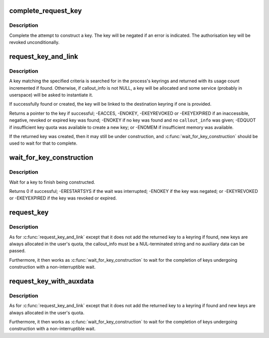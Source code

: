 .. -*- coding: utf-8; mode: rst -*-
.. src-file: security/keys/request_key.c

.. _`complete_request_key`:

complete_request_key
====================

.. c:function:: void complete_request_key(struct key_construction *cons, int error)

    Complete the construction of a key.

    :param struct key_construction \*cons:
        The key construction record.

    :param int error:
        The success or failute of the construction.

.. _`complete_request_key.description`:

Description
-----------

Complete the attempt to construct a key.  The key will be negated
if an error is indicated.  The authorisation key will be revoked
unconditionally.

.. _`request_key_and_link`:

request_key_and_link
====================

.. c:function:: struct key *request_key_and_link(struct key_type *type, const char *description, const void *callout_info, size_t callout_len, void *aux, struct key *dest_keyring, unsigned long flags)

    Request a key and cache it in a keyring.

    :param struct key_type \*type:
        The type of key we want.

    :param const char \*description:
        The searchable description of the key.

    :param const void \*callout_info:
        The data to pass to the instantiation upcall (or NULL).

    :param size_t callout_len:
        The length of callout_info.

    :param void \*aux:
        Auxiliary data for the upcall.

    :param struct key \*dest_keyring:
        Where to cache the key.

    :param unsigned long flags:
        Flags to \ :c:func:`key_alloc`\ .

.. _`request_key_and_link.description`:

Description
-----------

A key matching the specified criteria is searched for in the process's
keyrings and returned with its usage count incremented if found.  Otherwise,
if callout_info is not NULL, a key will be allocated and some service
(probably in userspace) will be asked to instantiate it.

If successfully found or created, the key will be linked to the destination
keyring if one is provided.

Returns a pointer to the key if successful; -EACCES, -ENOKEY, -EKEYREVOKED
or -EKEYEXPIRED if an inaccessible, negative, revoked or expired key was
found; -ENOKEY if no key was found and no \ ``callout_info``\  was given; -EDQUOT
if insufficient key quota was available to create a new key; or -ENOMEM if
insufficient memory was available.

If the returned key was created, then it may still be under construction,
and \ :c:func:`wait_for_key_construction`\  should be used to wait for that to complete.

.. _`wait_for_key_construction`:

wait_for_key_construction
=========================

.. c:function:: int wait_for_key_construction(struct key *key, bool intr)

    Wait for construction of a key to complete

    :param struct key \*key:
        The key being waited for.

    :param bool intr:
        Whether to wait interruptibly.

.. _`wait_for_key_construction.description`:

Description
-----------

Wait for a key to finish being constructed.

Returns 0 if successful; -ERESTARTSYS if the wait was interrupted; -ENOKEY
if the key was negated; or -EKEYREVOKED or -EKEYEXPIRED if the key was
revoked or expired.

.. _`request_key`:

request_key
===========

.. c:function:: struct key *request_key(struct key_type *type, const char *description, const char *callout_info)

    Request a key and wait for construction

    :param struct key_type \*type:
        Type of key.

    :param const char \*description:
        The searchable description of the key.

    :param const char \*callout_info:
        The data to pass to the instantiation upcall (or NULL).

.. _`request_key.description`:

Description
-----------

As for \ :c:func:`request_key_and_link`\  except that it does not add the returned key
to a keyring if found, new keys are always allocated in the user's quota,
the callout_info must be a NUL-terminated string and no auxiliary data can
be passed.

Furthermore, it then works as \ :c:func:`wait_for_key_construction`\  to wait for the
completion of keys undergoing construction with a non-interruptible wait.

.. _`request_key_with_auxdata`:

request_key_with_auxdata
========================

.. c:function:: struct key *request_key_with_auxdata(struct key_type *type, const char *description, const void *callout_info, size_t callout_len, void *aux)

    Request a key with auxiliary data for the upcaller

    :param struct key_type \*type:
        The type of key we want.

    :param const char \*description:
        The searchable description of the key.

    :param const void \*callout_info:
        The data to pass to the instantiation upcall (or NULL).

    :param size_t callout_len:
        The length of callout_info.

    :param void \*aux:
        Auxiliary data for the upcall.

.. _`request_key_with_auxdata.description`:

Description
-----------

As for \ :c:func:`request_key_and_link`\  except that it does not add the returned key
to a keyring if found and new keys are always allocated in the user's quota.

Furthermore, it then works as \ :c:func:`wait_for_key_construction`\  to wait for the
completion of keys undergoing construction with a non-interruptible wait.

.. This file was automatic generated / don't edit.

